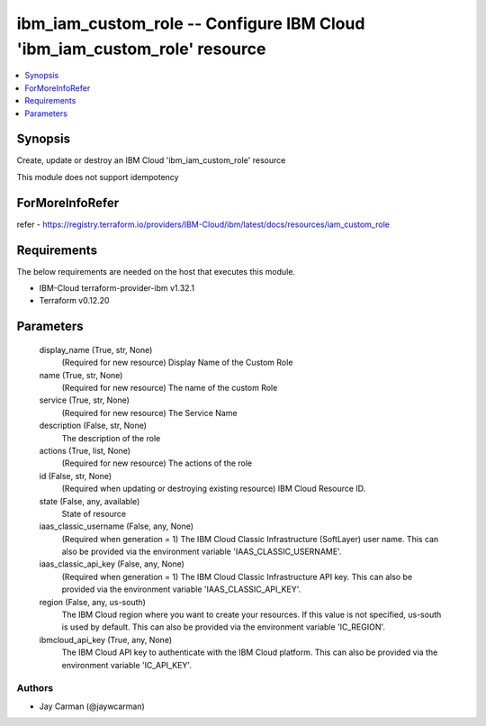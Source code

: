 
ibm_iam_custom_role -- Configure IBM Cloud 'ibm_iam_custom_role' resource
=========================================================================

.. contents::
   :local:
   :depth: 1


Synopsis
--------

Create, update or destroy an IBM Cloud 'ibm_iam_custom_role' resource

This module does not support idempotency


ForMoreInfoRefer
----------------
refer - https://registry.terraform.io/providers/IBM-Cloud/ibm/latest/docs/resources/iam_custom_role

Requirements
------------
The below requirements are needed on the host that executes this module.

- IBM-Cloud terraform-provider-ibm v1.32.1
- Terraform v0.12.20



Parameters
----------

  display_name (True, str, None)
    (Required for new resource) Display Name of the Custom Role


  name (True, str, None)
    (Required for new resource) The name of the custom Role


  service (True, str, None)
    (Required for new resource) The Service Name


  description (False, str, None)
    The description of the role


  actions (True, list, None)
    (Required for new resource) The actions of the role


  id (False, str, None)
    (Required when updating or destroying existing resource) IBM Cloud Resource ID.


  state (False, any, available)
    State of resource


  iaas_classic_username (False, any, None)
    (Required when generation = 1) The IBM Cloud Classic Infrastructure (SoftLayer) user name. This can also be provided via the environment variable 'IAAS_CLASSIC_USERNAME'.


  iaas_classic_api_key (False, any, None)
    (Required when generation = 1) The IBM Cloud Classic Infrastructure API key. This can also be provided via the environment variable 'IAAS_CLASSIC_API_KEY'.


  region (False, any, us-south)
    The IBM Cloud region where you want to create your resources. If this value is not specified, us-south is used by default. This can also be provided via the environment variable 'IC_REGION'.


  ibmcloud_api_key (True, any, None)
    The IBM Cloud API key to authenticate with the IBM Cloud platform. This can also be provided via the environment variable 'IC_API_KEY'.













Authors
~~~~~~~

- Jay Carman (@jaywcarman)

